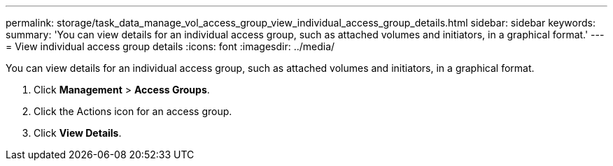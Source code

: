 ---
permalink: storage/task_data_manage_vol_access_group_view_individual_access_group_details.html
sidebar: sidebar
keywords: 
summary: 'You can view details for an individual access group, such as attached volumes and initiators, in a graphical format.'
---
= View individual access group details
:icons: font
:imagesdir: ../media/

[.lead]
You can view details for an individual access group, such as attached volumes and initiators, in a graphical format.

. Click *Management* > *Access Groups*.
. Click the Actions icon for an access group.
. Click *View Details*.
